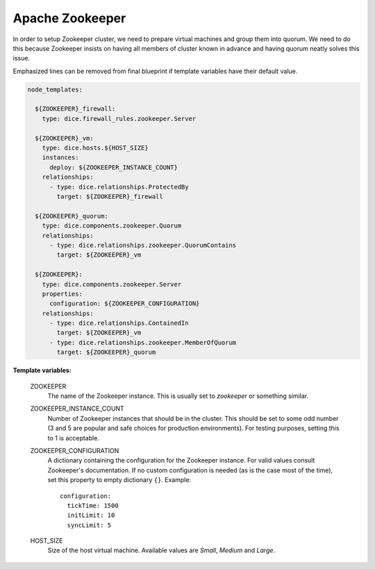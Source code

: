 Apache Zookeeper
----------------

In order to setup Zookeeper cluster, we need to prepare virtual machines and
group them into quorum. We need to do this because Zookeeper insists on having
all members of cluster known in advance and having quorum neatly solves this
issue.

Emphasized lines can be removed from final blueprint if template variables
have their default value.

.. code-block:: yaml

   node_templates:

     ${ZOOKEEPER}_firewall:
       type: dice.firewall_rules.zookeeper.Server

     ${ZOOKEEPER}_vm:
       type: dice.hosts.${HOST_SIZE}
       instances:
         deploy: ${ZOOKEEPER_INSTANCE_COUNT}
       relationships:
         - type: dice.relationships.ProtectedBy
           target: ${ZOOKEEPER}_firewall

     ${ZOOKEEPER}_quorum:
       type: dice.components.zookeeper.Quorum
       relationships:
         - type: dice.relationships.zookeeper.QuorumContains
           target: ${ZOOKEEPER}_vm

     ${ZOOKEEPER}:
       type: dice.components.zookeeper.Server
       properties:
         configuration: ${ZOOKEEPER_CONFIGURATION}
       relationships:
         - type: dice.relationships.ContainedIn
           target: ${ZOOKEEPER}_vm
         - type: dice.relationships.zookeeper.MemberOfQuorum
           target: ${ZOOKEEPER}_quorum

**Template variables:**

  ZOOKEEPER
    The name of the Zookeeper instance. This is usually set to *zookeeper* or
    something similar.

  ZOOKEEPER_INSTANCE_COUNT
    Number of Zookeeper instances that should be in the cluster. This should
    be set to some odd number (3 and 5 are popular and safe choices for
    production environments). For testing purposes, setting this to 1 is
    acceptable.

  ZOOKEEPER_CONFIGURATION
    A dictionary containing the configuration for the Zookeeper instance. For
    valid values consult Zookeeper's documentation. If no custom configuration
    is needed (as is the case most of the time), set this property to empty
    dictionary ``{}``.
    Example::

      configuration:
        tickTime: 1500
        initLimit: 10
        syncLimit: 5

  HOST_SIZE
    Size of the host virtual machine. Available values are *Small*, *Medium*
    and *Large*.
